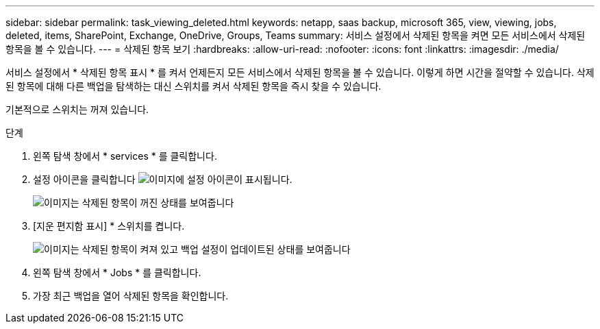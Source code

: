 ---
sidebar: sidebar 
permalink: task_viewing_deleted.html 
keywords: netapp, saas backup, microsoft 365, view, viewing, jobs, deleted, items, SharePoint, Exchange, OneDrive, Groups, Teams 
summary: 서비스 설정에서 삭제된 항목을 켜면 모든 서비스에서 삭제된 항목을 볼 수 있습니다. 
---
= 삭제된 항목 보기
:hardbreaks:
:allow-uri-read: 
:nofooter: 
:icons: font
:linkattrs: 
:imagesdir: ./media/


[role="lead"]
서비스 설정에서 * 삭제된 항목 표시 * 를 켜서 언제든지 모든 서비스에서 삭제된 항목을 볼 수 있습니다. 이렇게 하면 시간을 절약할 수 있습니다. 삭제된 항목에 대해 다른 백업을 탐색하는 대신 스위치를 켜서 삭제된 항목을 즉시 찾을 수 있습니다.

기본적으로 스위치는 꺼져 있습니다.

.단계
. 왼쪽 탐색 창에서 * services * 를 클릭합니다.
. 설정 아이콘을 클릭합니다 image:settings_icon.gif["이미지에 설정 아이콘이 표시됩니다"].
+
image:show_deleted_items_switch_off.gif["이미지는 삭제된 항목이 꺼진 상태를 보여줍니다"]

. [지운 편지함 표시] * 스위치를 켭니다.
+
image:show_deleted_items_switch_on.gif["이미지는 삭제된 항목이 켜져 있고 백업 설정이 업데이트된 상태를 보여줍니다"]

. 왼쪽 탐색 창에서 * Jobs * 를 클릭합니다.
. 가장 최근 백업을 열어 삭제된 항목을 확인합니다.

